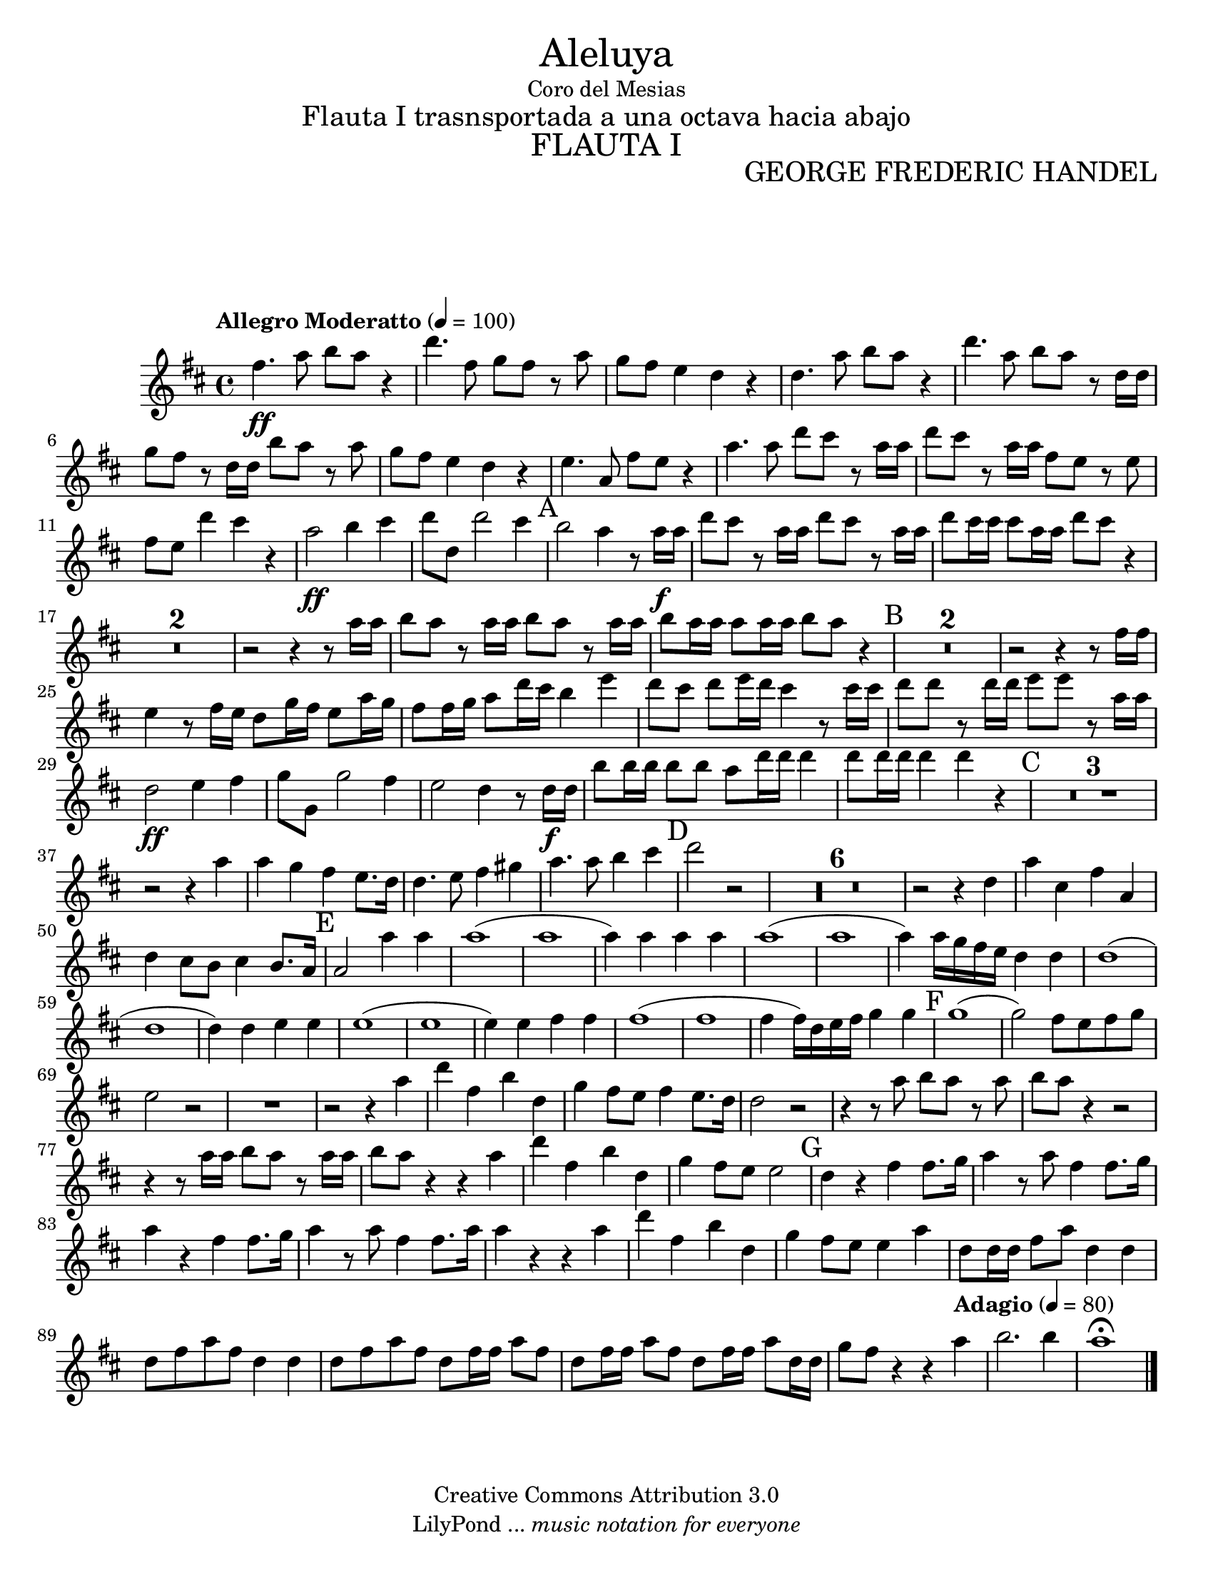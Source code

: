 % Created on Tue Feb 01 15:41:25 CST 2011
% by search.sam@ 

\version "2.14.2"
%#(set-global-staff-size 17)

\markup { \fill-line { \center-column { \fontsize #5 "Aleluya" "Coro del Mesias" \fontsize #2 "Flauta I trasnsportada a una octava hacia abajo" \fontsize #3 \caps "FLAUTA I" } } }

\markup { \fill-line { " " \center-column { \fontsize #2 "GEORGE FREDERIC HANDEL" } } }


\header {
 	copyright = "Creative Commons Attribution 3.0"
 	tagline = \markup { \with-url #"http://lilypond.org/web/" { LilyPond ... \italic { music notation for everyone } } }
 	breakbefore = ##t
}

Flauta = \new Staff {
	\time 4/4
	\tempo "Allegro Moderatto" 4 = 100 
	\set Staff.midiInstrument = "flute"
	\set Score.skipBars = ##t
	\key d \major
	\clef treble
	\relative c'' { 	
 % Type notes here 
 	fis4.\ff a8 b8 a8 r4 |%1
 	d4. fis,8 g8 fis8 r8 a8 |%2
 	g8 fis8 e4 d4 r4 |%3
 	d4. a'8 b8 a8 r4|%4
 	d4. a8 b8 a8 r8 d,16 d16|%5
 	g8 fis8 r8 d16 d16 b'8 a8 r8 a8|%6
 	g8 fis8 e4 d4 r4|%7
 	e4. a,8 fis'8 e8 r4|%8
 	a4. a8 d8 cis8 r8 a16 a16|%9
 	d8 cis8 r8 a16 a16 fis8 e8 r8 e8|%10
 	fis8 e8 d'4 cis4 r4|%11
 	a2\ff b4 cis4|%12
 	d8 d,8 d'2 cis4|%13
 	\mark A b2 a4 r8 a16\f a16|%14
 	d8 cis8 r8 a16 a16 d8 cis8 r8 a16 a16|%15
 	d8 cis16 cis16 cis8 a16 a16 d8 cis8 r4|%16
 	R1*2|%18
 	r2 r4 r8 a16 a16|%19
 	b8 a8 r8 a16 a16 b8 a8 r8 a16 a16|%20
 	b8 a16 a16 a8 a16 a16 b8 a8 r4|%21
 	\mark B R1*2|%23
 	r2 r4 r8 fis16 fis16|%24
 	e4 r8 fis16 e16 d8 g16 fis16 e8 a16 g16|%25
 	fis8 fis16 g16 a8 d16 cis16 b4 e4|%26
 	d8 cis8 d8 e16 d16 cis4 r8 cis16 cis16|%27
 	d8 d8 r8 d16 d16 e8 e8 r8 a,16 a16|%28
 	d,2\ff e4 fis4|%29
 	g8 g,8 g'2 fis4|%30
 	e2 d4 r8 d16\f d16|%31
 	b'8 b16 b16 b8 b8 a8 d16 d16 d4|%32
 	d8 d16 d16 d4 d4 r4|%33
 	\mark C R1*3 |%36
 	r2 r4 a4|%37
 	a4 g4 fis4 e8. d16|%38
 	d4. e8 fis4 gis4|%39
 	a4. a8 b4 cis4|%40
 	\mark D d2 r2|%41
 	R1*6|%47
 	r2 r4 d,4|%48
 	a'4 cis,4 fis4 a,4|%49
 	d4 cis8 b8 cis4 b8. a16|%50
 	\mark E a2 a'4 a4|%51
 	a1(|%52
 	a1|%53
 	a4) a4 a4 a4|%54
 	a1(|%55
 	a1|%56
 	a4) a16 g16 fis16 e16 d4 d4|%57
 	d1(|%58
 	d1|%59
 	d4) d4 e4 e4|%60
 	e1(|%61
 	e1|%62
 	e4) e4 fis4 fis4|%63
 	fis1(|%64
 	fis1|%65
 	fis4 fis16) d16 e16 fis16 g4 g4|%66
 	\mark F g1(|%67
 	g2) fis8 e8 fis8 g8|%68
 	e2 r2|%69
 	R1*1|%70
 	r2 r4 a4|%71
 	d4 fis,4 b4 d,4|%72
 	g4 fis8 e8 fis4 e8. d16|%73
 	d2 r2|%74
 	r4 r8 a'8 b8 a8 r8 a8|%75
 	b8 a8 r4 r2|%76
 	r4 r8 a16 a16 b8 a8 r8 a16 a16|%77
 	b8 a8 r4 r4 a4 |%78
 	d4 fis,4 b4 d,4|%79
 	g4 fis8 e8 e2|%80
 	\mark G d4 r4 fis4 fis8. g16|%81
 	a4 r8 a8 fis4 fis8. g16|%82
 	a4 r4 fis4 fis8. g16|%83
 	a4 r8 a8 fis4 fis8. a16|%84
 	a4 r4 r4 a4|%85
 	d4 fis,4 b4 d,4|%86
 	g4 fis8 e8 e4 a4|%87
 	d,8 d16 d16 fis8 a8 d,4 d4|%88
 	d8 fis8 a8 fis8 d4 d4|%89
 	d8 fis8 a8 fis8 d8 fis16 fis16 a8 fis8|%90
 	d8 fis16 fis16 a8 fis8 d8 fis16 fis16 a8 d,16 d16|%91
	g8 fis8 r4 r4 \tempo "Adagio" 4 = 80 a4|%92
	b2. b4|%93
	a1\fermata |%94 	
	\bar "|."
	}
}

\score {
	<<
		\Flauta
	>>
	\midi {
	}
	\layout {
	}
}

\paper {
	#(set-paper-size "letter")
	system-system-spacing = #'((basic-distance . 0.1) (padding . 0))
	ragged-last-bottom = ##f
	ragged-bottom = ##f
}


